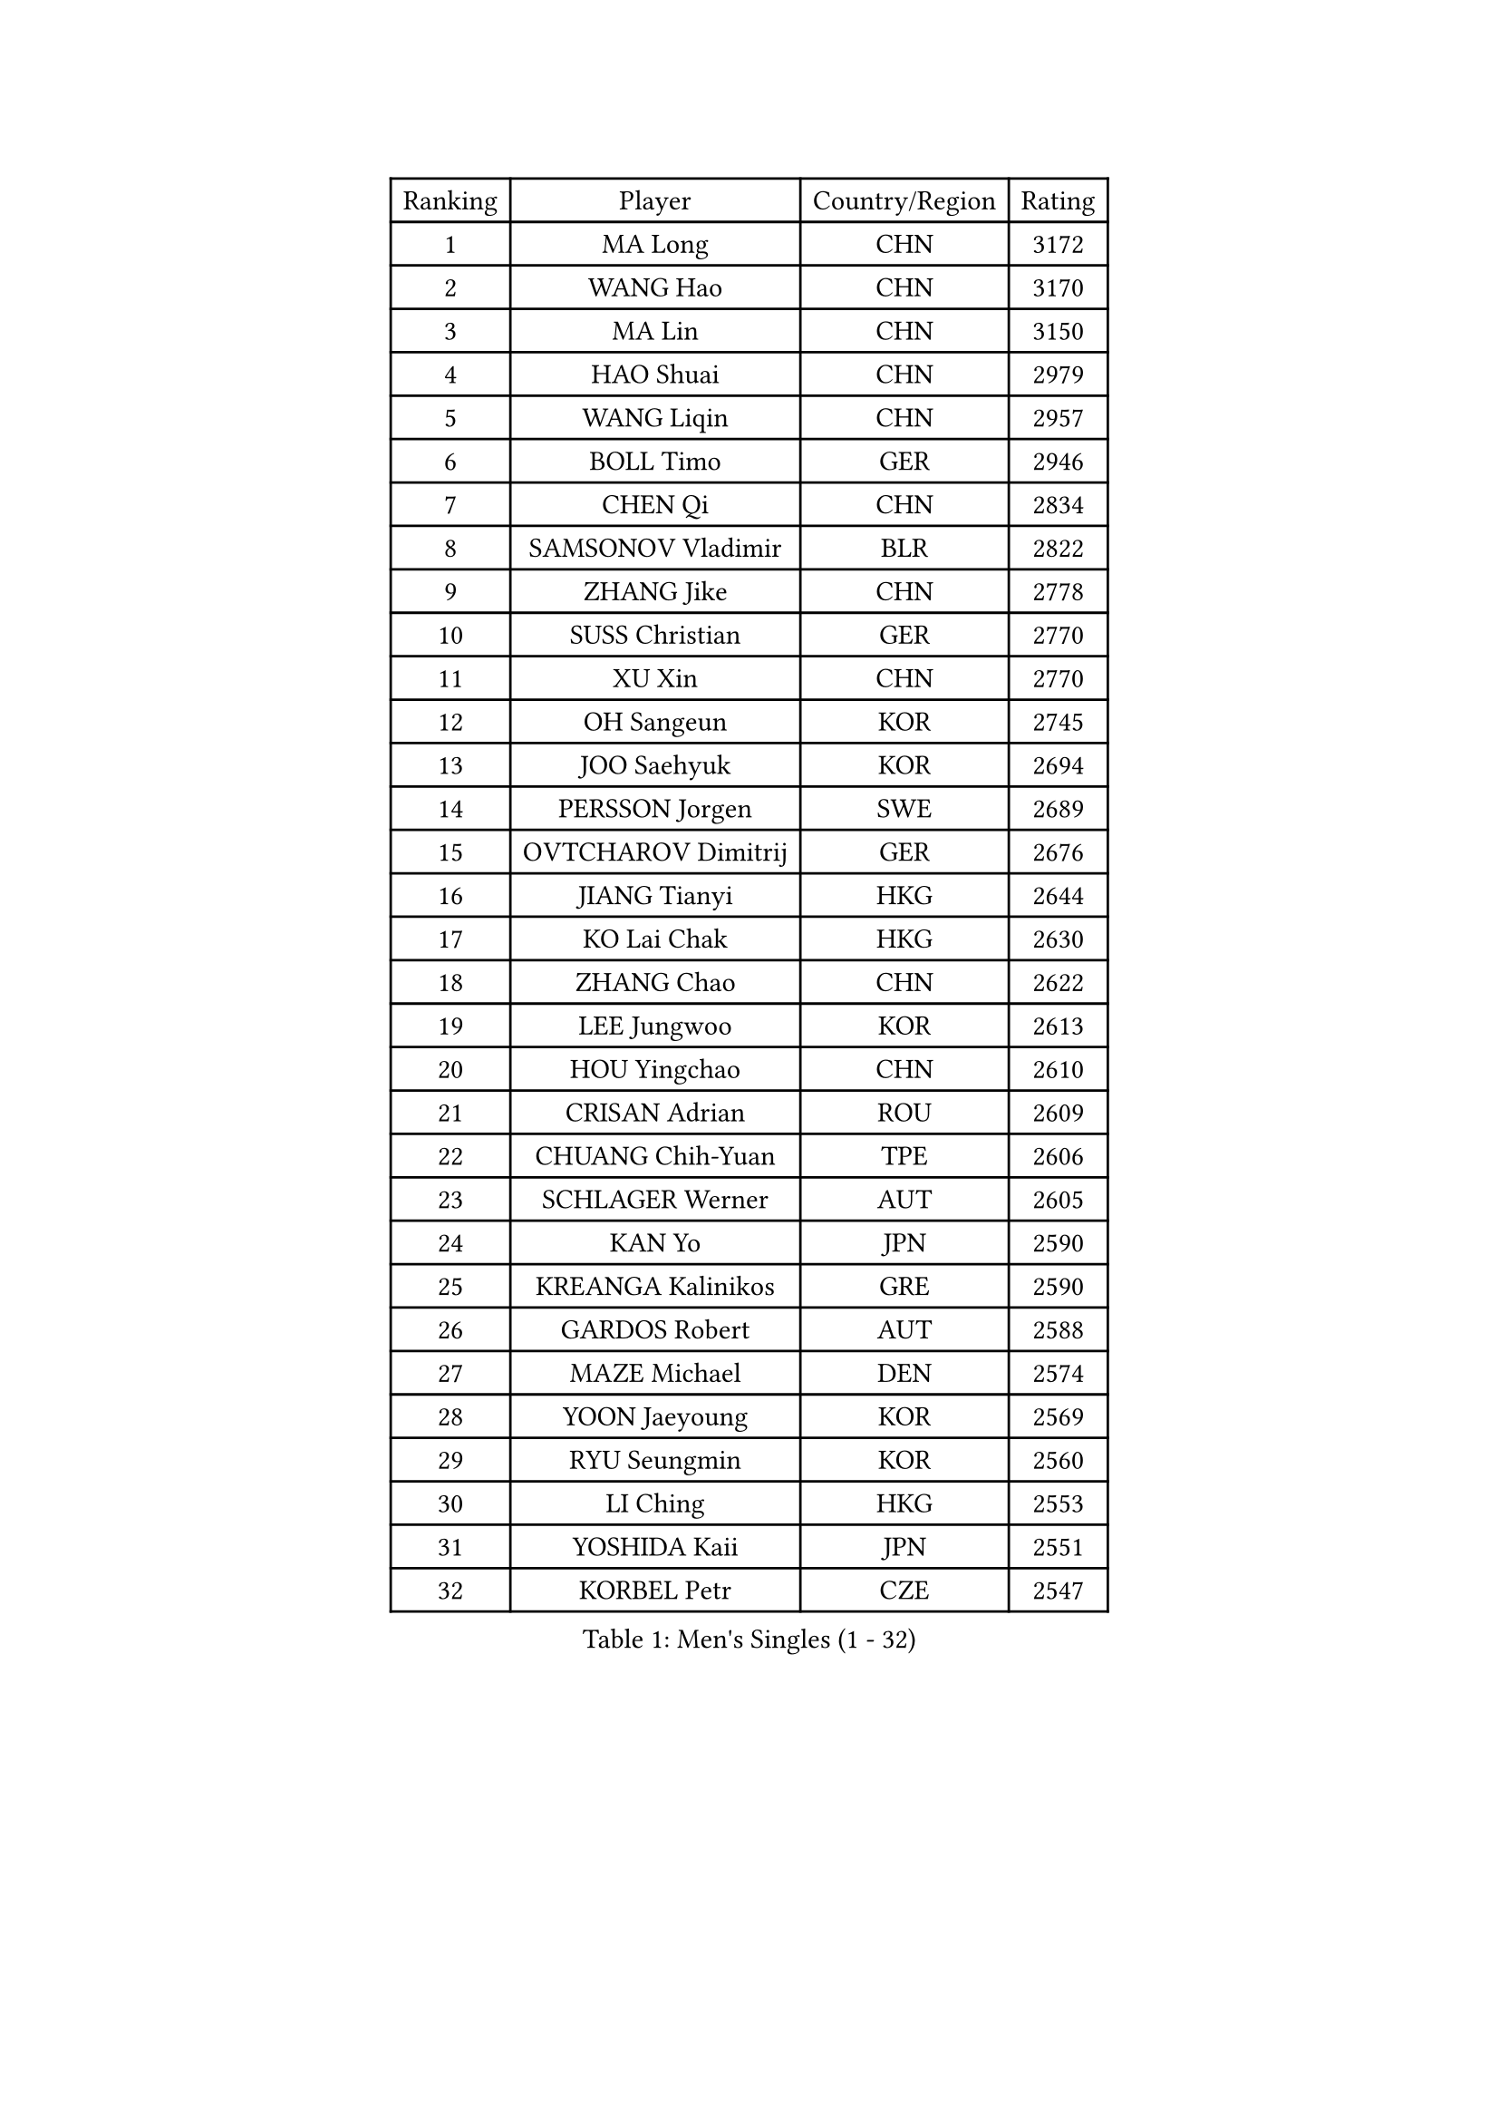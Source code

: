
#set text(font: ("Courier New", "NSimSun"))
#figure(
  caption: "Men's Singles (1 - 32)",
    table(
      columns: 4,
      [Ranking], [Player], [Country/Region], [Rating],
      [1], [MA Long], [CHN], [3172],
      [2], [WANG Hao], [CHN], [3170],
      [3], [MA Lin], [CHN], [3150],
      [4], [HAO Shuai], [CHN], [2979],
      [5], [WANG Liqin], [CHN], [2957],
      [6], [BOLL Timo], [GER], [2946],
      [7], [CHEN Qi], [CHN], [2834],
      [8], [SAMSONOV Vladimir], [BLR], [2822],
      [9], [ZHANG Jike], [CHN], [2778],
      [10], [SUSS Christian], [GER], [2770],
      [11], [XU Xin], [CHN], [2770],
      [12], [OH Sangeun], [KOR], [2745],
      [13], [JOO Saehyuk], [KOR], [2694],
      [14], [PERSSON Jorgen], [SWE], [2689],
      [15], [OVTCHAROV Dimitrij], [GER], [2676],
      [16], [JIANG Tianyi], [HKG], [2644],
      [17], [KO Lai Chak], [HKG], [2630],
      [18], [ZHANG Chao], [CHN], [2622],
      [19], [LEE Jungwoo], [KOR], [2613],
      [20], [HOU Yingchao], [CHN], [2610],
      [21], [CRISAN Adrian], [ROU], [2609],
      [22], [CHUANG Chih-Yuan], [TPE], [2606],
      [23], [SCHLAGER Werner], [AUT], [2605],
      [24], [KAN Yo], [JPN], [2590],
      [25], [KREANGA Kalinikos], [GRE], [2590],
      [26], [GARDOS Robert], [AUT], [2588],
      [27], [MAZE Michael], [DEN], [2574],
      [28], [YOON Jaeyoung], [KOR], [2569],
      [29], [RYU Seungmin], [KOR], [2560],
      [30], [LI Ching], [HKG], [2553],
      [31], [YOSHIDA Kaii], [JPN], [2551],
      [32], [KORBEL Petr], [CZE], [2547],
    )
  )#pagebreak()

#set text(font: ("Courier New", "NSimSun"))
#figure(
  caption: "Men's Singles (33 - 64)",
    table(
      columns: 4,
      [Ranking], [Player], [Country/Region], [Rating],
      [33], [CHEUNG Yuk], [HKG], [2535],
      [34], [KIM Hyok Bong], [PRK], [2531],
      [35], [QIU Yike], [CHN], [2528],
      [36], [CHEN Weixing], [AUT], [2516],
      [37], [LI Ping], [QAT], [2513],
      [38], [TANG Peng], [HKG], [2512],
      [39], [GERELL Par], [SWE], [2506],
      [40], [WANG Zengyi], [POL], [2489],
      [41], [LEE Jungsam], [KOR], [2486],
      [42], [MIZUTANI Jun], [JPN], [2479],
      [43], [PRIMORAC Zoran], [CRO], [2466],
      [44], [TAN Ruiwu], [CRO], [2466],
      [45], [GAO Ning], [SGP], [2453],
      [46], [BAUM Patrick], [GER], [2450],
      [47], [HAN Jimin], [KOR], [2449],
      [48], [TUGWELL Finn], [DEN], [2431],
      [49], [KIM Junghoon], [KOR], [2423],
      [50], [KONG Linghui], [CHN], [2423],
      [51], [GIONIS Panagiotis], [GRE], [2419],
      [52], [#text(gray, "ROSSKOPF Jorg")], [GER], [2417],
      [53], [GACINA Andrej], [CRO], [2413],
      [54], [WALDNER Jan-Ove], [SWE], [2403],
      [55], [BLASZCZYK Lucjan], [POL], [2402],
      [56], [LEE Jinkwon], [KOR], [2402],
      [57], [LIN Ju], [DOM], [2402],
      [58], [FEJER-KONNERTH Zoltan], [GER], [2394],
      [59], [TORIOLA Segun], [NGR], [2392],
      [60], [KARAKASEVIC Aleksandar], [SRB], [2386],
      [61], [JANG Song Man], [PRK], [2382],
      [62], [KISHIKAWA Seiya], [JPN], [2381],
      [63], [MONTEIRO Thiago], [BRA], [2378],
      [64], [#text(gray, "XU Hui")], [CHN], [2376],
    )
  )#pagebreak()

#set text(font: ("Courier New", "NSimSun"))
#figure(
  caption: "Men's Singles (65 - 96)",
    table(
      columns: 4,
      [Ranking], [Player], [Country/Region], [Rating],
      [65], [KOSOWSKI Jakub], [POL], [2371],
      [66], [TAKAKIWA Taku], [JPN], [2367],
      [67], [MATSUDAIRA Kenta], [JPN], [2360],
      [68], [ELOI Damien], [FRA], [2354],
      [69], [STEGER Bastian], [GER], [2353],
      [70], [LEUNG Chu Yan], [HKG], [2350],
      [71], [CHIANG Peng-Lung], [TPE], [2342],
      [72], [RUBTSOV Igor], [RUS], [2339],
      [73], [TOKIC Bojan], [SLO], [2332],
      [74], [#text(gray, "KEEN Trinko")], [NED], [2328],
      [75], [FILIMON Andrei], [ROU], [2318],
      [76], [SMIRNOV Alexey], [RUS], [2315],
      [77], [HE Zhiwen], [ESP], [2315],
      [78], [BARDON Michal], [SVK], [2312],
      [79], [ACHANTA Sharath Kamal], [IND], [2311],
      [80], [BOBOCICA Mihai], [ITA], [2310],
      [81], [CHIANG Hung-Chieh], [TPE], [2308],
      [82], [WU Chih-Chi], [TPE], [2307],
      [83], [CIOTI Constantin], [ROU], [2306],
      [84], [MATTENET Adrien], [FRA], [2297],
      [85], [SHMYREV Maxim], [RUS], [2292],
      [86], [MATSUDAIRA Kenji], [JPN], [2289],
      [87], [YANG Min], [ITA], [2287],
      [88], [CHO Eonrae], [KOR], [2285],
      [89], [GORAK Daniel], [POL], [2279],
      [90], [LUNDQVIST Jens], [SWE], [2278],
      [91], [FEGERL Stefan], [AUT], [2277],
      [92], [RI Chol Guk], [PRK], [2276],
      [93], [LIM Jaehyun], [KOR], [2275],
      [94], [KUZMIN Fedor], [RUS], [2272],
      [95], [OYA Hidetoshi], [JPN], [2271],
      [96], [KEINATH Thomas], [SVK], [2270],
    )
  )#pagebreak()

#set text(font: ("Courier New", "NSimSun"))
#figure(
  caption: "Men's Singles (97 - 128)",
    table(
      columns: 4,
      [Ranking], [Player], [Country/Region], [Rating],
      [97], [LIVENTSOV Alexey], [RUS], [2268],
      [98], [PISTEJ Lubomir], [SVK], [2265],
      [99], [HIELSCHER Lars], [GER], [2261],
      [100], [HUANG Sheng-Sheng], [TPE], [2258],
      [101], [MA Liang], [SGP], [2258],
      [102], [KONECNY Tomas], [CZE], [2252],
      [103], [FREITAS Marcos], [POR], [2251],
      [104], [LEI Zhenhua], [CHN], [2248],
      [105], [CHTCHETININE Evgueni], [BLR], [2247],
      [106], [LEBESSON Emmanuel], [FRA], [2247],
      [107], [DIDUKH Oleksandr], [UKR], [2235],
      [108], [BURGIS Matiss], [LAT], [2234],
      [109], [SHIMOYAMA Takanori], [JPN], [2233],
      [110], [#text(gray, "PAVELKA Tomas")], [CZE], [2228],
      [111], [CHANG Yen-Shu], [TPE], [2225],
      [112], [DRINKHALL Paul], [ENG], [2225],
      [113], [JANCARIK Lubomir], [CZE], [2222],
      [114], [ERLANDSEN Geir], [NOR], [2221],
      [115], [YANG Zi], [SGP], [2221],
      [116], [JAKAB Janos], [HUN], [2209],
      [117], [SAIVE Jean-Michel], [BEL], [2209],
      [118], [BENTSEN Allan], [DEN], [2205],
      [119], [APOLONIA Tiago], [POR], [2205],
      [120], [LIU Song], [ARG], [2196],
      [121], [CARNEROS Alfredo], [ESP], [2194],
      [122], [MEROTOHUN Monday], [NGR], [2190],
      [123], [PLACHY Josef], [CZE], [2186],
      [124], [SVENSSON Robert], [SWE], [2184],
      [125], [HABESOHN Daniel], [AUT], [2183],
      [126], [SALEH Ahmed], [EGY], [2181],
      [127], [CHMIEL Pawel], [POL], [2177],
      [128], [MACHADO Carlos], [ESP], [2175],
    )
  )